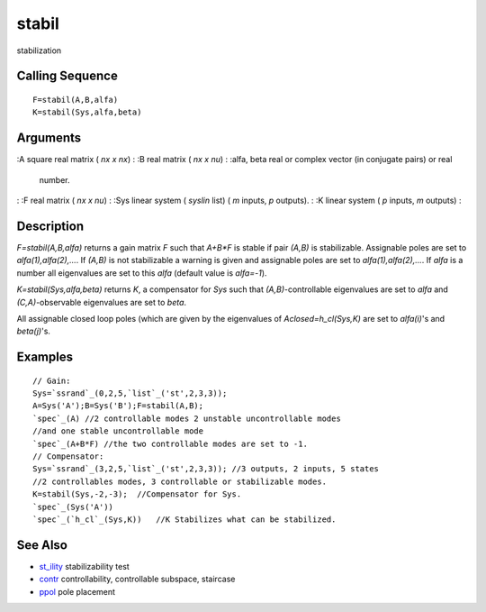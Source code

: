 


stabil
======

stabilization



Calling Sequence
~~~~~~~~~~~~~~~~


::

    F=stabil(A,B,alfa)
    K=stabil(Sys,alfa,beta)




Arguments
~~~~~~~~~

:A square real matrix ( `nx x nx`)
: :B real matrix ( `nx x nu`)
: :alfa, beta real or complex vector (in conjugate pairs) or real
  number.
: :F real matrix ( `nx x nu`)
: :Sys linear system ( `syslin` list) ( `m` inputs, `p` outputs).
: :K linear system ( `p` inputs, `m` outputs)
:



Description
~~~~~~~~~~~

`F=stabil(A,B,alfa)` returns a gain matrix `F` such that `A+B*F` is
stable if pair `(A,B)` is stabilizable. Assignable poles are set to
`alfa(1),alfa(2),...`. If `(A,B)` is not stabilizable a warning is
given and assignable poles are set to `alfa(1),alfa(2),...`. If `alfa`
is a number all eigenvalues are set to this `alfa` (default value is
`alfa=-1`).

`K=stabil(Sys,alfa,beta)` returns `K`, a compensator for `Sys` such
that `(A,B)`-controllable eigenvalues are set to `alfa` and
`(C,A)`-observable eigenvalues are set to `beta`.

All assignable closed loop poles (which are given by the eigenvalues
of `Aclosed=h_cl(Sys,K)` are set to `alfa(i)`'s and `beta(j)`'s.



Examples
~~~~~~~~


::

    // Gain:
    Sys=`ssrand`_(0,2,5,`list`_('st',2,3,3));
    A=Sys('A');B=Sys('B');F=stabil(A,B);
    `spec`_(A) //2 controllable modes 2 unstable uncontrollable modes
    //and one stable uncontrollable mode
    `spec`_(A+B*F) //the two controllable modes are set to -1.
    // Compensator:
    Sys=`ssrand`_(3,2,5,`list`_('st',2,3,3)); //3 outputs, 2 inputs, 5 states
    //2 controllables modes, 3 controllable or stabilizable modes.
    K=stabil(Sys,-2,-3);  //Compensator for Sys.
    `spec`_(Sys('A'))
    `spec`_(`h_cl`_(Sys,K))   //K Stabilizes what can be stabilized.




See Also
~~~~~~~~


+ `st_ility`_ stabilizability test
+ `contr`_ controllability, controllable subspace, staircase
+ `ppol`_ pole placement


.. _ppol: ppol.html
.. _contr: contr.html
.. _st_ility: st_ility.html



